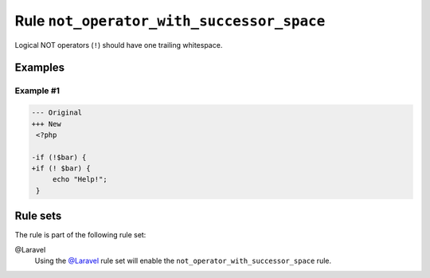 ==========================================
Rule ``not_operator_with_successor_space``
==========================================

Logical NOT operators (``!``) should have one trailing whitespace.

Examples
--------

Example #1
~~~~~~~~~~

.. code-block:: diff

   --- Original
   +++ New
    <?php

   -if (!$bar) {
   +if (! $bar) {
        echo "Help!";
    }

Rule sets
---------

The rule is part of the following rule set:

@Laravel
  Using the `@Laravel <./../../ruleSets/Laravel.rst>`_ rule set will enable the ``not_operator_with_successor_space`` rule.
